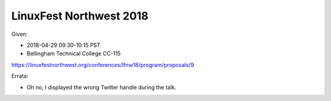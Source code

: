 LinuxFest Northwest 2018 
========================

Given:

* 2018-04-29 09:30-10:15 PST 
* Bellingham Technical College CC-115 

https://linuxfestnorthwest.org/conferences/lfnw18/program/proposals/9

Errata:

* Oh no, I displayed the wrong Twitter handle during the talk.

